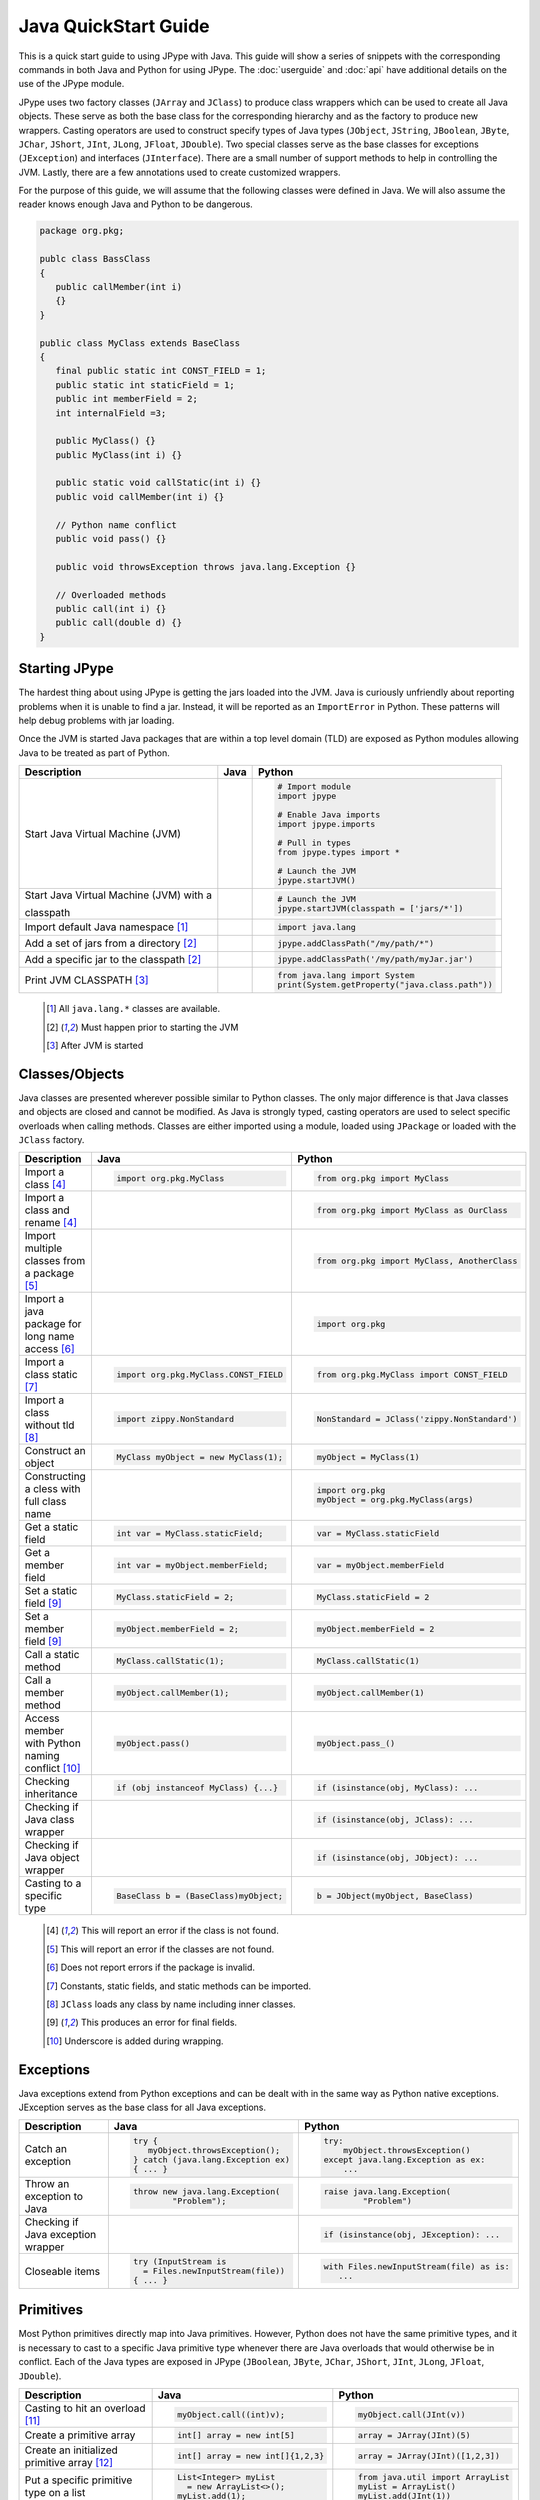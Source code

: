 Java QuickStart Guide
=====================

This is a quick start guide to using JPype with Java.  This guide will show a
series of snippets with the corresponding commands in both Java and Python for
using JPype.  The :doc:`userguide` and :doc:`api` have additional details on
the use of the JPype module.

JPype uses two factory classes (``JArray`` and ``JClass``) to produce class
wrappers which can be used to create all Java objects.  These serve as both the
base class for the corresponding hierarchy and as the factory to produce new
wrappers.  Casting operators are used to construct specify types of Java types
(``JObject``, ``JString``, ``JBoolean``, ``JByte``, ``JChar``, ``JShort``,
``JInt``, ``JLong``, ``JFloat``, ``JDouble``). Two special classes serve as the
base classes for exceptions (``JException``) and interfaces (``JInterface``).
There are a small number of support methods to help in controlling the JVM.
Lastly, there are a few annotations used to create customized wrappers.

For the purpose of this guide, we will assume that the following classes were
defined in Java.  We will also assume the reader knows enough Java and Python
to be dangerous.  


.. code-block:: java

    package org.pkg;

    publc class BassClass
    {
       public callMember(int i)
       {}
    }

    public class MyClass extends BaseClass
    {
       final public static int CONST_FIELD = 1;
       public static int staticField = 1;
       public int memberField = 2;
       int internalField =3;

       public MyClass() {}
       public MyClass(int i) {}

       public static void callStatic(int i) {}
       public void callMember(int i) {}

       // Python name conflict
       public void pass() {}

       public void throwsException throws java.lang.Exception {}

       // Overloaded methods
       public call(int i) {}
       public call(double d) {}
    }

Starting JPype
--------------

The hardest thing about using JPype is getting the jars loaded into the JVM.
Java is curiously unfriendly about reporting problems when it is unable to find
a jar.  Instead, it will be reported as an ``ImportError`` in Python.
These patterns will help debug problems with jar loading.

Once the JVM is started Java packages that are within a top level domain (TLD)
are exposed as Python modules allowing Java to be treated as part of Python.


+---------------------------+---------------------------------------------------------+---------------------------------------------------------+
| Description               | Java                                                    | Python                                                  |
+===========================+=========================================================+=========================================================+
|                           |                                                         |                                                         |
| Start Java Virtual        |                                                         | .. code-block:: python                                  |
| Machine (JVM)             |                                                         |                                                         |
|                           |                                                         |     # Import module                                     |
|                           |                                                         |     import jpype                                        |
|                           |                                                         |                                                         |
|                           |                                                         |     # Enable Java imports                               |
|                           |                                                         |     import jpype.imports                                |
|                           |                                                         |                                                         |
|                           |                                                         |     # Pull in types                                     |
|                           |                                                         |     from jpype.types import *                           |
|                           |                                                         |                                                         |
|                           |                                                         |     # Launch the JVM                                    |
|                           |                                                         |     jpype.startJVM()                                    |
|                           |                                                         |                                                         |
+---------------------------+---------------------------------------------------------+---------------------------------------------------------+
|                           |                                                         |                                                         |
| Start Java Virtual        |                                                         | .. code-block:: python                                  |
| Machine (JVM) with a      |                                                         |                                                         |
|                           |                                                         |     # Launch the JVM                                    |
| classpath                 |                                                         |     jpype.startJVM(classpath = ['jars/*'])              |
|                           |                                                         |                                                         |
+---------------------------+---------------------------------------------------------+---------------------------------------------------------+
|                           |                                                         |                                                         |
| Import default Java       |                                                         | .. code-block:: python                                  |
| namespace [1]_            |                                                         |                                                         |
|                           |                                                         |     import java.lang                                    |
|                           |                                                         |                                                         |
+---------------------------+---------------------------------------------------------+---------------------------------------------------------+
|                           |                                                         |                                                         |
| Add a set of jars from a  |                                                         | .. code-block:: python                                  |
| directory [2]_            |                                                         |                                                         |
|                           |                                                         |     jpype.addClassPath("/my/path/*")                    |
|                           |                                                         |                                                         |
+---------------------------+---------------------------------------------------------+---------------------------------------------------------+
|                           |                                                         |                                                         |
| Add a specific jar to the |                                                         | .. code-block:: python                                  |
| classpath [2]_            |                                                         |                                                         |
|                           |                                                         |     jpype.addClassPath('/my/path/myJar.jar')            |
|                           |                                                         |                                                         |
+---------------------------+---------------------------------------------------------+---------------------------------------------------------+
|                           |                                                         |                                                         |
| Print JVM CLASSPATH [3]_  |                                                         | .. code-block:: python                                  |
|                           |                                                         |                                                         |
|                           |                                                         |     from java.lang import System                        |
|                           |                                                         |     print(System.getProperty("java.class.path"))        |
|                           |                                                         |                                                         |
+---------------------------+---------------------------------------------------------+---------------------------------------------------------+

    .. [1] All ``java.lang.*`` classes are available.
    .. [2] Must happen prior to starting the JVM
    .. [3] After JVM is started


Classes/Objects
---------------

Java classes are presented wherever possible similar to Python classes. The
only major difference is that Java classes and objects are closed and cannot be
modified.  As Java is strongly typed, casting operators are used to select
specific overloads when calling methods.  Classes are either imported using a
module, loaded using ``JPackage`` or loaded with the ``JClass`` factory.


+---------------------------+---------------------------------------------------------+---------------------------------------------------------+
| Description               | Java                                                    | Python                                                  |
+===========================+=========================================================+=========================================================+
|                           |                                                         |                                                         |
| Import a class [4]_       | .. code-block:: java                                    | .. code-block:: python                                  |
|                           |                                                         |                                                         |
|                           |     import org.pkg.MyClass                              |     from org.pkg import MyClass                         |
|                           |                                                         |                                                         |
+---------------------------+---------------------------------------------------------+---------------------------------------------------------+
|                           |                                                         |                                                         |
| Import a class and rename |                                                         | .. code-block:: python                                  |
| [4]_                      |                                                         |                                                         |
|                           |                                                         |     from org.pkg import MyClass as OurClass             |
|                           |                                                         |                                                         |
+---------------------------+---------------------------------------------------------+---------------------------------------------------------+
|                           |                                                         |                                                         |
| Import multiple classes   |                                                         | .. code-block:: python                                  |
| from a package [5]_       |                                                         |                                                         |
|                           |                                                         |     from org.pkg import MyClass, AnotherClass           |
|                           |                                                         |                                                         |
+---------------------------+---------------------------------------------------------+---------------------------------------------------------+
|                           |                                                         |                                                         |
| Import a java package for |                                                         | .. code-block:: python                                  |
| long name access [6]_     |                                                         |                                                         |
|                           |                                                         |     import org.pkg                                      |
|                           |                                                         |                                                         |
+---------------------------+---------------------------------------------------------+---------------------------------------------------------+
|                           |                                                         |                                                         |
| Import a class static     | .. code-block:: java                                    | .. code-block:: python                                  |
| [7]_                      |                                                         |                                                         |
|                           |     import org.pkg.MyClass.CONST_FIELD                  |     from org.pkg.MyClass import CONST_FIELD             |
|                           |                                                         |                                                         |
+---------------------------+---------------------------------------------------------+---------------------------------------------------------+
|                           |                                                         |                                                         |
| Import a class without    | .. code-block:: java                                    | .. code-block:: python                                  |
| tld [8]_                  |                                                         |                                                         |
|                           |     import zippy.NonStandard                            |     NonStandard = JClass('zippy.NonStandard')           |
|                           |                                                         |                                                         |
+---------------------------+---------------------------------------------------------+---------------------------------------------------------+
|                           |                                                         |                                                         |
| Construct an object       | .. code-block:: java                                    | .. code-block:: python                                  |
|                           |                                                         |                                                         |
|                           |     MyClass myObject = new MyClass(1);                  |     myObject = MyClass(1)                               |
|                           |                                                         |                                                         |
+---------------------------+---------------------------------------------------------+---------------------------------------------------------+
|                           |                                                         |                                                         |
| Constructing a cless with |                                                         | .. code-block:: python                                  |
| full class name           |                                                         |                                                         |
|                           |                                                         |     import org.pkg                                      |
|                           |                                                         |     myObject = org.pkg.MyClass(args)                    |
|                           |                                                         |                                                         |
+---------------------------+---------------------------------------------------------+---------------------------------------------------------+
|                           |                                                         |                                                         |
| Get a static field        | .. code-block:: java                                    | .. code-block:: python                                  |
|                           |                                                         |                                                         |
|                           |     int var = MyClass.staticField;                      |     var = MyClass.staticField                           |
|                           |                                                         |                                                         |
+---------------------------+---------------------------------------------------------+---------------------------------------------------------+
|                           |                                                         |                                                         |
| Get a member field        | .. code-block:: java                                    | .. code-block:: python                                  |
|                           |                                                         |                                                         |
|                           |     int var = myObject.memberField;                     |     var = myObject.memberField                          |
|                           |                                                         |                                                         |
+---------------------------+---------------------------------------------------------+---------------------------------------------------------+
|                           |                                                         |                                                         |
| Set a static field [9]_   | .. code-block:: java                                    | .. code-block:: python                                  |
|                           |                                                         |                                                         |
|                           |     MyClass.staticField = 2;                            |     MyClass.staticField = 2                             |
|                           |                                                         |                                                         |
+---------------------------+---------------------------------------------------------+---------------------------------------------------------+
|                           |                                                         |                                                         |
| Set a member field [9]_   | .. code-block:: java                                    | .. code-block:: python                                  |
|                           |                                                         |                                                         |
|                           |     myObject.memberField = 2;                           |     myObject.memberField = 2                            |
|                           |                                                         |                                                         |
+---------------------------+---------------------------------------------------------+---------------------------------------------------------+
|                           |                                                         |                                                         |
| Call a static method      | .. code-block:: java                                    | .. code-block:: python                                  |
|                           |                                                         |                                                         |
|                           |     MyClass.callStatic(1);                              |     MyClass.callStatic(1)                               |
|                           |                                                         |                                                         |
+---------------------------+---------------------------------------------------------+---------------------------------------------------------+
|                           |                                                         |                                                         |
| Call a member method      | .. code-block:: java                                    | .. code-block:: python                                  |
|                           |                                                         |                                                         |
|                           |     myObject.callMember(1);                             |     myObject.callMember(1)                              |
|                           |                                                         |                                                         |
+---------------------------+---------------------------------------------------------+---------------------------------------------------------+
|                           |                                                         |                                                         |
| Access member with Python | .. code-block:: java                                    | .. code-block:: python                                  |
| naming conflict [10]_     |                                                         |                                                         |
|                           |     myObject.pass()                                     |     myObject.pass_()                                    |
|                           |                                                         |                                                         |
+---------------------------+---------------------------------------------------------+---------------------------------------------------------+
|                           |                                                         |                                                         |
| Checking inheritance      | .. code-block:: java                                    | .. code-block:: python                                  |
|                           |                                                         |                                                         |
|                           |     if (obj instanceof MyClass) {...}                   |     if (isinstance(obj, MyClass): ...                   |
|                           |                                                         |                                                         |
+---------------------------+---------------------------------------------------------+---------------------------------------------------------+
|                           |                                                         |                                                         |
| Checking if Java class    |                                                         | .. code-block:: python                                  |
| wrapper                   |                                                         |                                                         |
|                           |                                                         |     if (isinstance(obj, JClass): ...                    |
|                           |                                                         |                                                         |
+---------------------------+---------------------------------------------------------+---------------------------------------------------------+
|                           |                                                         |                                                         |
| Checking if Java object   |                                                         | .. code-block:: python                                  |
| wrapper                   |                                                         |                                                         |
|                           |                                                         |     if (isinstance(obj, JObject): ...                   |
|                           |                                                         |                                                         |
+---------------------------+---------------------------------------------------------+---------------------------------------------------------+
|                           |                                                         |                                                         |
| Casting to a specific     | .. code-block:: java                                    | .. code-block:: python                                  |
| type                      |                                                         |                                                         |
|                           |     BaseClass b = (BaseClass)myObject;                  |     b = JObject(myObject, BaseClass)                    |
|                           |                                                         |                                                         |
+---------------------------+---------------------------------------------------------+---------------------------------------------------------+

    .. [4] This will report an error if the class is not found.
    .. [5] This will report an error if the classes are not found.
    .. [6] Does not report errors if the package is invalid.
    .. [7] Constants, static fields, and static methods can be imported.
    .. [8] ``JClass`` loads any class by name including inner classes.
    .. [9] This produces an error for final fields.
    .. [10] Underscore is added during wrapping.


Exceptions
----------

Java exceptions extend from Python exceptions and can be dealt with in the same
way as Python native exceptions. JException serves as the base class for all
Java exceptions.


+---------------------------+---------------------------------------------------------+---------------------------------------------------------+
| Description               | Java                                                    | Python                                                  |
+===========================+=========================================================+=========================================================+
|                           |                                                         |                                                         |
| Catch an exception        | .. code-block:: java                                    | .. code-block:: python                                  |
|                           |                                                         |                                                         |
|                           |     try {                                               |     try:                                                |
|                           |        myObject.throwsException();                      |         myObject.throwsException()                      |
|                           |     } catch (java.lang.Exception ex)                    |     except java.lang.Exception as ex:                   |
|                           |     { ... }                                             |         ...                                             |
|                           |                                                         |                                                         |
+---------------------------+---------------------------------------------------------+---------------------------------------------------------+
|                           |                                                         |                                                         |
| Throw an exception to     | .. code-block:: java                                    | .. code-block:: python                                  |
| Java                      |                                                         |                                                         |
|                           |   throw new java.lang.Exception(                        |   raise java.lang.Exception(                            |
|                           |           "Problem");                                   |           "Problem")                                    |
|                           |                                                         |                                                         |
|                           |                                                         |                                                         |
+---------------------------+---------------------------------------------------------+---------------------------------------------------------+
|                           |                                                         |                                                         |
| Checking if Java          |                                                         | .. code-block:: python                                  |
| exception wrapper         |                                                         |                                                         |
|                           |                                                         |     if (isinstance(obj, JException): ...                |
|                           |                                                         |                                                         |
+---------------------------+---------------------------------------------------------+---------------------------------------------------------+
|                           |                                                         |                                                         |
| Closeable items           | .. code-block:: java                                    | .. code-block:: python                                  |
|                           |                                                         |                                                         |
|                           |     try (InputStream is                                 |     with Files.newInputStream(file) as is:              |
|                           |       = Files.newInputStream(file))                     |        ...                                              |
|                           |     { ... }                                             |                                                         |
|                           |                                                         |                                                         |
+---------------------------+---------------------------------------------------------+---------------------------------------------------------+



Primitives
----------

Most Python primitives directly map into Java primitives. However, Python does
not have the same primitive types, and it is necessary to cast to a
specific Java primitive type whenever there are Java overloads that would
otherwise be in conflict.  Each of the Java types are exposed in JPype
(``JBoolean``, ``JByte``, ``JChar``, ``JShort``, ``JInt``, ``JLong``,
``JFloat``, ``JDouble``).



+---------------------------+---------------------------------------------------------+---------------------------------------------------------+
| Description               | Java                                                    | Python                                                  |
+===========================+=========================================================+=========================================================+
|                           |                                                         |                                                         |
| Casting to hit an         | .. code-block:: java                                    | .. code-block:: python                                  |
| overload [11]_            |                                                         |                                                         |
|                           |     myObject.call((int)v);                              |     myObject.call(JInt(v))                              |
|                           |                                                         |                                                         |
+---------------------------+---------------------------------------------------------+---------------------------------------------------------+
|                           |                                                         |                                                         |
| Create a primitive array  | .. code-block:: java                                    | .. code-block:: python                                  |
|                           |                                                         |                                                         |
|                           |     int[] array = new int[5]                            |     array = JArray(JInt)(5)                             |
|                           |                                                         |                                                         |
+---------------------------+---------------------------------------------------------+---------------------------------------------------------+
|                           |                                                         |                                                         |
| Create an initialized     | .. code-block:: java                                    | .. code-block:: python                                  |
| primitive array [12]_     |                                                         |                                                         |
|                           |     int[] array = new int[]{1,2,3}                      |     array = JArray(JInt)([1,2,3])                       |
|                           |                                                         |                                                         |
+---------------------------+---------------------------------------------------------+---------------------------------------------------------+
|                           |                                                         |                                                         |
| Put a specific primitive  | .. code-block:: java                                    | .. code-block:: python                                  |
| type on a list            |                                                         |                                                         |
|                           |     List<Integer> myList                                |     from java.util import ArrayList                     |
|                           |       = new ArrayList<>();                              |     myList = ArrayList()                                |
|                           |     myList.add(1);                                      |     myList.add(JInt(1))                                 |
|                           |                                                         |                                                         |
|                           |                                                         |                                                         |
+---------------------------+---------------------------------------------------------+---------------------------------------------------------+
|                           |                                                         |                                                         |
| Boxing a primitive [13]_  | .. code-block:: java                                    | .. code-block:: python                                  |
|                           |                                                         |                                                         |
|                           |     Integer boxed = 1;                                  |     boxed = JObject(JInt(1))                            |
|                           |                                                         |                                                         |
+---------------------------+---------------------------------------------------------+---------------------------------------------------------+

    .. [11] ``JInt`` acts as a casting operator
    .. [12] list, sequences, or np.array can be used to initialize.
    .. [13] ``JInt`` specifies the prmitive type. ``JObject`` boxes the primitive.


Strings
-------

Java strings are similar to Python strings.  They are both immutable and
produce a new string when altered.  Most operations can use Java strings
in place of Python strings, with minor exceptions as Python strings 
are not completely duck typed.  When comparing or using as dictionary keys,
all JString objects should be converted to Python.


+---------------------------+---------------------------------------------------------+---------------------------------------------------------+
| Description               | Java                                                    | Python                                                  |
+===========================+=========================================================+=========================================================+
|                           |                                                         |                                                         |
| Create a Java string      | .. code-block:: java                                    | .. code-block:: python                                  |
| [14]_                     |                                                         |                                                         |
|                           |     String javaStr = new String("foo");                 |     myStr = JString("foo")                              |
|                           |                                                         |                                                         |
+---------------------------+---------------------------------------------------------+---------------------------------------------------------+
|                           |                                                         |                                                         |
| Create a Java string from | .. code-block:: java                                    | .. code-block:: python                                  |
| bytes [15]_               |                                                         |                                                         |
|                           |     byte[] b;                                           |     b= b'foo'                                           |
|                           |     String javaStr = new String(b, "UTF-8");            |     myStr = JString(b, "UTF-8")                         |
|                           |                                                         |                                                         |
+---------------------------+---------------------------------------------------------+---------------------------------------------------------+
|                           |                                                         |                                                         |
| Converting Java string    |                                                         | .. code-block:: python                                  |
|                           |                                                         |                                                         |
|                           |                                                         |     str(javaStr)                                        |
|                           |                                                         |                                                         |
+---------------------------+---------------------------------------------------------+---------------------------------------------------------+
|                           |                                                         |                                                         |
| Comparing Python and Java |                                                         | .. code-block:: python                                  |
| strings [16]_             |                                                         |                                                         |
|                           |                                                         |     str(javaStr) == pyString                            |
|                           |                                                         |                                                         |
+---------------------------+---------------------------------------------------------+---------------------------------------------------------+
|                           |                                                         |                                                         |
| Comparing Java strings    | .. code-block:: java                                    | .. code-block:: python                                  |
|                           |                                                         |                                                         |
|                           |     javaStr.equals("foo")                               |     javaStr == "foo"                                    |
|                           |                                                         |                                                         |
+---------------------------+---------------------------------------------------------+---------------------------------------------------------+
|                           |                                                         |                                                         |
| Checking if java string   |                                                         | .. code-block:: python                                  |
|                           |                                                         |                                                         |
|                           |                                                         |     if (isinstance(obj, JString): ...                   |
|                           |                                                         |                                                         |
+---------------------------+---------------------------------------------------------+---------------------------------------------------------+

    .. [14] ``JString`` constructs a ``java.lang.String``
    .. [15] All ``java.lang.String`` constuctors work.
    .. [16] ``str()`` converts the object for comparison


Arrays
------

Arrays are create using the JArray class factory. They operate like Python lists, but they are 
fixed in size.


+---------------------------+---------------------------------------------------------+---------------------------------------------------------+
| Description               | Java                                                    | Python                                                  |
+===========================+=========================================================+=========================================================+
|                           |                                                         |                                                         |
| Create a single dimension | .. code-block:: java                                    | .. code-block:: python                                  |
| array                     |                                                         |                                                         |
|                           |     MyClass[] array = new MyClass[5];                   |     array = JArray(MyClass)(5)                          |
|                           |                                                         |                                                         |
+---------------------------+---------------------------------------------------------+---------------------------------------------------------+
|                           |                                                         |                                                         |
| Create a multi  dimension | .. code-block:: java                                    | .. code-block:: python                                  |
| array                     |                                                         |                                                         |
|                           |     MyClass[][] array2 = new MyClass[5][];              |     array2 = JArray(MyClass, 2)(5)                      |
|                           |                                                         |                                                         |
+---------------------------+---------------------------------------------------------+---------------------------------------------------------+
|                           |                                                         |                                                         |
| Access an element         | .. code-block:: java                                    | .. code-block:: python                                  |
|                           |                                                         |                                                         |
|                           |     array[0] = new MyClass()                            |     array[0] = MyClass()                                |
|                           |                                                         |                                                         |
+---------------------------+---------------------------------------------------------+---------------------------------------------------------+
|                           |                                                         |                                                         |
| Size of an array          | .. code-block:: java                                    | .. code-block:: python                                  |
|                           |                                                         |                                                         |
|                           |     array.length                                        |     len(array)                                          |
|                           |                                                         |                                                         |
+---------------------------+---------------------------------------------------------+---------------------------------------------------------+
|                           |                                                         |                                                         |
| Convert to Python list    |                                                         | .. code-block:: python                                  |
|                           |                                                         |                                                         |
|                           |                                                         |     pylist = list(array)                                |
|                           |                                                         |                                                         |
+---------------------------+---------------------------------------------------------+---------------------------------------------------------+
|                           |                                                         |                                                         |
| Iterate elements          | .. code-block:: java                                    | .. code-block:: python                                  |
|                           |                                                         |                                                         |
|                           |     for (MyClass element: array)                        |     for element in array:                               |
|                           |     {...}                                               |       ...                                               |
|                           |                                                         |                                                         |
+---------------------------+---------------------------------------------------------+---------------------------------------------------------+
|                           |                                                         |                                                         |
| Checking if java array    |                                                         | .. code-block:: python                                  |
| wrapper                   |                                                         |                                                         |
|                           |                                                         |     if (isinstance(obj, JArray): ...                    |
|                           |                                                         |                                                         |
+---------------------------+---------------------------------------------------------+---------------------------------------------------------+



Collections
-----------

Java standard containers are available and are overloaded with Python syntax where 
possible to operate in a similar fashion to Python objects.  


+---------------------------+---------------------------------------------------------+---------------------------------------------------------+
| Description               | Java                                                    | Python                                                  |
+===========================+=========================================================+=========================================================+
|                           |                                                         |                                                         |
| Import list type          | .. code-block:: java                                    | .. code-block:: python                                  |
|                           |                                                         |                                                         |
|                           |     import java.util.ArrayList;                         |     from java.util import ArrayList                     |
|                           |                                                         |                                                         |
+---------------------------+---------------------------------------------------------+---------------------------------------------------------+
|                           |                                                         |                                                         |
| Construct a list          | .. code-block:: java                                    | .. code-block:: python                                  |
|                           |                                                         |                                                         |
|                           |     List<Integer> myList=new ArrayList<>();             |     myList=ArrayList()                                  |
|                           |                                                         |                                                         |
+---------------------------+---------------------------------------------------------+---------------------------------------------------------+
|                           |                                                         |                                                         |
| Get length of list        | .. code-block:: java                                    | .. code-block:: python                                  |
|                           |                                                         |                                                         |
|                           |     int sz = myList.size();                             |     sz = len(myList)                                    |
|                           |                                                         |                                                         |
+---------------------------+---------------------------------------------------------+---------------------------------------------------------+
|                           |                                                         |                                                         |
| Get list item             | .. code-block:: java                                    | .. code-block:: python                                  |
|                           |                                                         |                                                         |
|                           |     Integer i = myList.get(0)                           |     i = myList[0]                                       |
|                           |                                                         |                                                         |
+---------------------------+---------------------------------------------------------+---------------------------------------------------------+
|                           |                                                         |                                                         |
| Set list item [17]_       | .. code-block:: java                                    | .. code-block:: python                                  |
|                           |                                                         |                                                         |
|                           |     myList.set(0, 1)                                    |     myList[0]=Jint(1)                                   |
|                           |                                                         |                                                         |
+---------------------------+---------------------------------------------------------+---------------------------------------------------------+
|                           |                                                         |                                                         |
| Iterate list elements     | .. code-block:: java                                    | .. code-block:: python                                  |
|                           |                                                         |                                                         |
|                           |     for (Integer element: myList)                       |     for element in myList:                              |
|                           |     {...}                                               |       ...                                               |
|                           |                                                         |                                                         |
+---------------------------+---------------------------------------------------------+---------------------------------------------------------+
|                           |                                                         |                                                         |
| Import map type           | .. code-block:: java                                    | .. code-block:: python                                  |
|                           |                                                         |                                                         |
|                           |     import java.util.HashMap;                           |     from java.util import HashMap                       |
|                           |                                                         |                                                         |
+---------------------------+---------------------------------------------------------+---------------------------------------------------------+
|                           |                                                         |                                                         |
| Construct a map           | .. code-block:: java                                    | .. code-block:: python                                  |
|                           |                                                         |                                                         |
|                           |     Map<String,Integer> myMap=new HashMap<>();          |     myMap=HashMap()                                     |
|                           |                                                         |                                                         |
+---------------------------+---------------------------------------------------------+---------------------------------------------------------+
|                           |                                                         |                                                         |
| Get length of map         | .. code-block:: java                                    | .. code-block:: python                                  |
|                           |                                                         |                                                         |
|                           |     int sz = myMap.size();                              |     sz = len(myMap)                                     |
|                           |                                                         |                                                         |
+---------------------------+---------------------------------------------------------+---------------------------------------------------------+
|                           |                                                         |                                                         |
| Get map item              | .. code-block:: java                                    | .. code-block:: python                                  |
|                           |                                                         |                                                         |
|                           |     Integer i = myMap.get("foo")                        |     i = myMap["foo"]                                    |
|                           |                                                         |                                                         |
+---------------------------+---------------------------------------------------------+---------------------------------------------------------+
|                           |                                                         |                                                         |
| Set map item [17]_        | .. code-block:: java                                    | .. code-block:: python                                  |
|                           |                                                         |                                                         |
|                           |     myMap.set("foo", 1)                                 |     myMap["foo"]=Jint(1)                                |
|                           |                                                         |                                                         |
+---------------------------+---------------------------------------------------------+---------------------------------------------------------+
|                           |                                                         |                                                         |
| Iterate map entries       | .. code-block:: java                                    | .. code-block:: python                                  |
|                           |                                                         |                                                         |
|                           |     for (Map.Entry<String,Integer> e                    |     for e in myMap.entrySet():                          |
|                           |       : myMap.entrySet())                               |       ...                                               |
|                           |       {...}                                             |                                                         |
|                           |                                                         |                                                         |
+---------------------------+---------------------------------------------------------+---------------------------------------------------------+

    .. [17] Casting is required to box primitives to the correct type.


Reflection
----------

Java reflection can be used to access operations that are outside the scope of
the JPype syntax.  This includes calling a specific overload or even accessing
private methods and fields.


+---------------------------+---------------------------------------------------------+---------------------------------------------------------+
| Description               | Java                                                    | Python                                                  |
+===========================+=========================================================+=========================================================+
|                           |                                                         |                                                         |
| Access Java reflection    | .. code-block:: java                                    | .. code-block:: python                                  |
| class                     |                                                         |                                                         |
|                           |     MyClass.class                                       |     MyClass.class_                                      |
|                           |                                                         |                                                         |
+---------------------------+---------------------------------------------------------+---------------------------------------------------------+
|                           |                                                         |                                                         |
| Access a private field by |                                                         | .. code-block:: python                                  |
| name [18]_                |                                                         |                                                         |
|                           |                                                         |     cls = myObject.class_                               |
|                           |                                                         |     field = cls.getDeclaredField(                       |
|                           |                                                         |         "internalField")                                |
|                           |                                                         |     field.setAccessible(True)                           |
|                           |                                                         |     field.get()                                         |
|                           |                                                         |                                                         |
+---------------------------+---------------------------------------------------------+---------------------------------------------------------+
|                           |                                                         |                                                         |
| Accessing a specific      |                                                         | .. code-block:: python                                  |
| overload [19]_            |                                                         |                                                         |
|                           |                                                         |     cls = MyClass.class_                                |
|                           |                                                         |     cls.getDeclaredMethod("call", JInt)                 |
|                           |                                                         |     cls.invoke(myObject, JInt(1))                       |
|                           |                                                         |                                                         |
+---------------------------+---------------------------------------------------------+---------------------------------------------------------+
|                           |                                                         |                                                         |
| Convert a                 |                                                         | .. code-block:: python                                  |
| ``java.lang.Class`` into  |                                                         |                                                         |
| Python wrapper [20]_      |                                                         |     # Something returned a java.lang.Class              |
|                           |                                                         |     MyClassJava = getClassMethod()                      |
|                           |                                                         |                                                         |
|                           |                                                         |     # Convert to it to Python                           |
|                           |                                                         |     MyClass = JClass(myClassJava)                       |
|                           |                                                         |                                                         |
+---------------------------+---------------------------------------------------------+---------------------------------------------------------+
|                           |                                                         |                                                         |
| Load a class with a       | .. code-block:: java                                    | .. code-block:: python                                  |
| external class loader     |                                                         |                                                         |
|                           |     ClassLoader cl                                      |     cl = ExternalClassLoader()                          |
|                           |       = new ExternalClassLoader();                      |     cls = JClass("External", loader=cl)                 |
|                           |     Class cls                                           |                                                         |
|                           |       = Class.forName("External",                       |                                                         |
|                           |                       True, cl)                         |                                                         |
|                           |                                                         |                                                         |
+---------------------------+---------------------------------------------------------+---------------------------------------------------------+
|                           |                                                         |                                                         |
| Accessing base method     |                                                         | .. code-block:: python                                  |
| implementation            |                                                         |                                                         |
|                           |                                                         |     from org.pkg import \                               |
|                           |                                                         |             BaseClass, MyClass                          |
|                           |                                                         |     myObject = MyClass(1)                               |
|                           |                                                         |     BaseClass.callMember(myObject, 2)                   |
|                           |                                                         |                                                         |
+---------------------------+---------------------------------------------------------+---------------------------------------------------------+

    .. [18] This is prohibited after Java 8
    .. [19] types must be exactly specified.
    .. [20] Rarely required unless the class was supplied external such as generics.


Implements and Extension
------------------------

JPype can implement a Java interface by annotating a Python class.  Each
method that is required must be implemented.

JPype does not support extending a class directly in Python.  Where it is
necessary to exend a Java class, it is required to create a Java extension
with an interface for each methods that are to be accessed from Python.


+---------------------------+---------------------------------------------------------+---------------------------------------------------------+
| Description               | Java                                                    | Python                                                  |
+===========================+=========================================================+=========================================================+
|                           |                                                         |                                                         |
| Implement an interface    | .. code-block:: java                                    | .. code-block:: python                                  |
|                           |                                                         |                                                         |
|                           |     public class PyImpl                                 |     @JImplements(MyInterface)                           |
|                           |       implements MyInterface                            |     class PyImpl(object):                               |
|                           |     {                                                   |         @JOverride                                      |
|                           |       public void call()                                |         def call(self):                                 |
|                           |       {...}                                             |           pass                                          |
|                           |     }                                                   |                                                         |
|                           |                                                         |                                                         |
+---------------------------+---------------------------------------------------------+---------------------------------------------------------+
|                           |                                                         | None                                                    |
| Extending classes [21]_   |                                                         |                                                         |
+---------------------------+---------------------------------------------------------+---------------------------------------------------------+
|                           |                                                         | None                                                    |
| Lambdas [21]_             |                                                         |                                                         |
+---------------------------+---------------------------------------------------------+---------------------------------------------------------+

    .. [21] Support for use of Python function as Java 8 lambda is WIP.



Don't like the formatting? Feel the guide is missing something? Submit a pull request 
at the project page.

